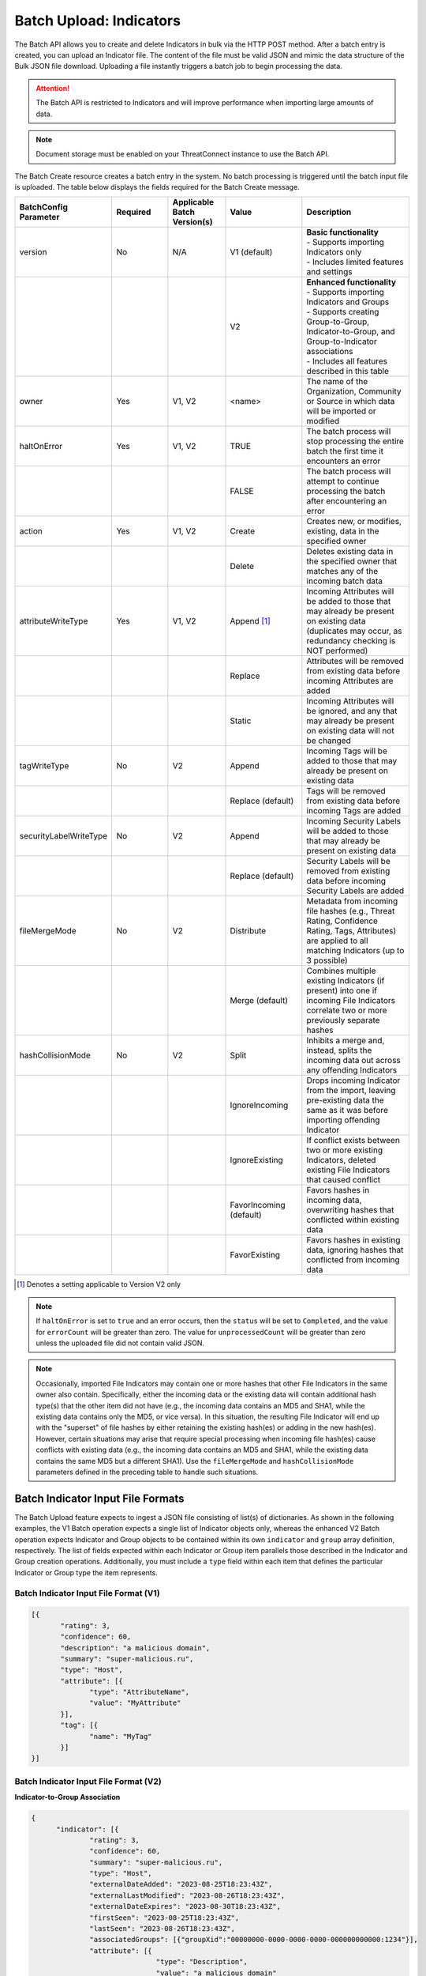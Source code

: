 Batch Upload: Indicators
------------------------

The Batch API allows you to create and delete Indicators in bulk via the HTTP POST method. After a batch entry is created, you can upload an Indicator file. The content of the file must be valid JSON and mimic the data structure of the Bulk JSON file download. Uploading a file instantly triggers a batch job to begin processing the data.

.. attention::
    The Batch API is restricted to Indicators and will improve performance when importing large amounts of data.

.. note::
    Document storage must be enabled on your ThreatConnect instance to use the Batch API.

The Batch Create resource creates a batch entry in the system. No batch processing is triggered until the batch input file is uploaded. The table below displays the fields required for the Batch Create message.

.. list-table::
   :widths: 20 15 15 20 30
   :header-rows: 1

   * - BatchConfig Parameter
     - Required
     - Applicable Batch Version(s)
     - Value
     - Description
   * - version
     - No
     - N/A
     - V1 (default)
     - | **Basic functionality**
       | - Supports importing Indicators only
       | - Includes limited features and settings
   * -
     - 
     - 
     - V2
     - | **Enhanced functionality**
       | - Supports importing Indicators and Groups
       | - Supports creating Group-to-Group, Indicator-to-Group, and Group-to-Indicator associations
       | - Includes all features described in this table
   * - owner
     - Yes
     - V1, V2
     - <name>
     - The name of the Organization, Community or Source in which data will be imported or modified
   * - haltOnError
     - Yes
     - V1, V2
     - TRUE
     - The batch process will stop processing the entire batch the first time it encounters an error
   * - 
     - 
     - 
     - FALSE
     - The batch process will attempt to continue processing the batch after encountering an error
   * - action
     - Yes
     - V1, V2
     - Create
     - Creates new, or modifies, existing, data in the specified owner
   * - 
     - 
     - 
     - Delete
     - Deletes existing data in the specified owner that matches any of the incoming batch data
   * - attributeWriteType
     - Yes
     - V1, V2
     - Append [1]_
     - Incoming Attributes will be added to those that may already be present on existing data (duplicates may occur, as redundancy checking is NOT performed)
   * - 
     - 
     - 
     - Replace
     - Attributes will be removed from existing data before incoming Attributes are added
   * - 
     - 
     - 
     - Static
     - Incoming Attributes will be ignored, and any that may already be present on existing data will not be changed
   * - tagWriteType
     - No
     - V2
     - Append
     - Incoming Tags will be added to those that may already be present on existing data
   * - 
     - 
     - 
     - Replace (default)
     - Tags will be removed from existing data before incoming Tags are added
   * - securityLabelWriteType
     - No
     - V2
     - Append
     - Incoming Security Labels will be added to those that may already be present on existing data
   * - 
     - 
     - 
     - Replace (default)
     - Security Labels will be removed from existing data before incoming Security Labels are added
   * - fileMergeMode
     - No
     - V2
     - Distribute
     - Metadata from incoming file hashes (e.g., Threat Rating, Confidence Rating, Tags, Attributes) are applied to all matching Indicators (up to 3 possible)
   * - 
     - 
     - 
     - Merge (default)
     - Combines multiple existing Indicators (if present) into one if incoming File Indicators correlate two or more previously separate hashes
   * - hashCollisionMode
     - No
     - V2
     - Split
     - Inhibits a merge and, instead, splits the incoming data out across any offending Indicators
   * - 
     - 
     - 
     - IgnoreIncoming
     - Drops incoming Indicator from the import, leaving pre-existing data the same as it was before importing offending Indicator
   * - 
     - 
     - 
     - IgnoreExisting
     - If conflict exists between two or more existing Indicators, deleted existing File Indicators that caused conflict
   * - 
     - 
     - 
     - FavorIncoming (default)
     - Favors hashes in incoming data, overwriting hashes that conflicted within existing data
   * - 
     - 
     - 
     - FavorExisting
     - Favors hashes in existing data, ignoring hashes that conflicted from incoming data

.. [1] Denotes a setting applicable to Version V2 only

.. note::
    If ``haltOnError`` is set to ``true`` and an error occurs, then the ``status`` will be set to ``Completed``, and the value for ``errorCount`` will be greater than zero. The value for ``unprocessedCount`` will be greater than zero unless the uploaded file did not contain valid JSON.

.. note::
    Occasionally, imported File Indicators may contain one or more hashes that other File Indicators in the same owner also contain. Specifically, either the incoming data or the existing data will contain additional hash type(s) that the other item did not have (e.g., the incoming data contains an MD5 and SHA1, while the existing data contains only the MD5, or vice versa). In this situation, the resulting File Indicator will end up with the "superset" of file hashes by either retaining the existing hash(es) or adding in the new hash(es). However, certain situations may arise that require special processing when incoming file hash(es) cause conflicts with existing data (e.g., the incoming data contains an MD5 and SHA1, while the existing data contains the same MD5 but a different SHA1). Use the ``fileMergeMode`` and ``hashCollisionMode`` parameters defined in the preceding table to handle such situations.

Batch Indicator Input File Formats
^^^^^^^^^^^^^^^^^^^^^^^^^^^^^^^^^^

The Batch Upload feature expects to ingest a JSON file consisting of list(s) of dictionaries. As shown in the following examples, the V1 Batch operation expects a single list of Indicator objects only, whereas the enhanced V2 Batch operation expects Indicator and Group objects to be contained within its own ``indicator`` and ``group`` array definition, respectively. The list of fields expected within each Indicator or Group item parallels those described in the Indicator and Group creation operations. Additionally, you must include a ``type`` field within each item that defines the particular Indicator or Group type the item represents.

Batch Indicator Input File Format (V1)
"""""""""""""""""""""""""""""""""""""""

.. code:: json

 [{
        "rating": 3,
        "confidence": 60,
        "description": "a malicious domain",
        "summary": "super-malicious.ru",
        "type": "Host",
        "attribute": [{
               "type": "AttributeName",
               "value": "MyAttribute"
        }],
        "tag": [{
               "name": "MyTag"
        }]
 }]
    
Batch Indicator Input File Format (V2)
"""""""""""""""""""""""""""""""""""""""

**Indicator-to-Group Association**

.. code:: json

    {
          "indicator": [{
                  "rating": 3,
                  "confidence": 60,
                  "summary": "super-malicious.ru",
                  "type": "Host",
                  "externalDateAdded": "2023-08-25T18:23:43Z",
                  "externalLastModified": "2023-08-26T18:23:43Z",
                  "externalDateExpires": "2023-08-30T18:23:43Z",
                  "firstSeen": "2023-08-25T18:23:43Z",
                  "lastSeen": "2023-08-26T18:23:43Z",
                  "associatedGroups": [{"groupXid":"00000000-0000-0000-0000-000000000000:1234"}],
                  "attribute": [{
                                  "type": "Description",
                                  "value": "a malicious domain"
                          }
                  ],
                  "tag": [{
                          "name": "MyTag"
                  }]
          }],
          "group": [{
                  "name": "New Incident",
                  "type": "Incident",
                  "xid": "00000000-0000-0000-0000-000000000000:1234",
                  "eventDate": "2023-08-04T00:00:00Z",
                  "externalDateAdded": "2023-08-25T18:23:43Z",
                  "externalLastModified": "2023-08-26T18:23:43Z",
                  "externalDateExpires": "2023-08-30T18:23:43Z",
                  "firstSeen": "2023-08-25T18:23:43Z",
                  "lastSeen": "2023-08-26T18:23:43Z",
                  "attribute": [{
                          "type": "Description",
                          "displayed": true,
                          "value": "Ryuk C2"
                  }],
                  "tag": [{
                          "name": "MyOtherTag"
                  }]
          }]
    }

.. note::
    The ``externalDateAdded``, ``externalDateLastModified``, ``externalDateExpires``, ``firstSeen``, and ``lastSeen`` fields included in this JSON example and all subsequent examples are optional fields supported only in the v3 API and V2 Batch API. They are not supported in the v2 API or V1 Batch API.

**Group-to-Indicator Association (New Indicator)**

.. code:: json

    {
          "indicator": [{
                  "rating": 3,
                  "confidence": 0,
                  "summary": "host123.com",
                  "type": "Host",
                  "attribute": [{
                                  "type": "Description",
                                  "value": "a malicious domain"
                          }
                  ],
                  "tag": [{
                          "name": "MyTag"
                  }]
          }],
          "group": [{
                  "name": "New Incident with Indicator 1",
                  "type": "Incident",
                  "xid": "00000000-0000-0000-0000-000000000000:0001",
                  "eventDate": "2023-08-04T00:00:00Z",
                  "firstSeen": "2023-08-25T18:23:43Z",
                  "lastSeen": "2023-08-26T18:23:43Z",
                  "attribute": [{
                          "type": "Impact Score",
                          "pinned": true,
                          "value": "57"
                  }],
                  "tag": [{
                          "name": "MyOtherTag"
                  }],
            "associatedIndicators": [
              {
                "summary":"host123.com",
                "indicatorType":"Host"
              }
            ]
          }]
    }

**Group-to-Indicator Association (Existing Indicator)**

.. code:: json

    {
          "group": [{
                  "name": "New Incident with Existing Indicator 1",
                  "type": "Incident",
                  "xid": "00000000-0000-0000-0000-000000000000:0003",
                  "eventDate": "2023-08-04T00:00:00Z",
                  "externalDateAdded": "2023-08-25T18:23:43Z",
                  "externalLastModified": "2023-08-26T18:23:43Z",
                  "externalDateExpires": "2023-08-30T18:23:43Z",
                  "attribute": [{
                          "type": "Description",
                          "displayed": true,
                          "value": "Ryuk C2"
                  }],
                  "tag": [{
                          "name": "MyOtherTag"
                  }],
            "associatedIndicators": [
              {
                "summary":"host123.com",
                "indicatorType":"Host"
              }
            ]

          }]
    }

.. note::
    When creating Group-to-Indicator associations, including the Indicator(s) in the JSON file will improve the efficiency of the batch job. Otherwise, a lookup will need to be made for each Indicator not included in the JSON file.

**Group-to-Group Association**

.. code:: json

    {
          "group": [{
                  "name": "New Incident 2",
                  "type": "Incident",
                  "xid": "00000000-0000-0000-0000-000000000000:0001",
            "associatedGroupXid": ["00000000-0000-0000-0000-000000000000:0002"],
                  "eventDate": "2019-11-26T00:00:00Z",
                  "attribute": [{
                          "type": "Impact Score",
                          "pinned": true,
                          "value": "57"
                  }],
                  "tag": [{
                          "name": "MyOtherTag"
                  }]
          },
        {
                  "name": "New Incident 3",
                  "type": "Incident",
                  "xid": "00000000-0000-0000-0000-000000000000:0002",
                  "eventDate": "2019-11-26T00:00:00Z",
                  "attribute": [{
                          "type": "Description",
                          "displayed": true,
                          "value": "Ryuk C2"
                  }],
                  "tag": [{
                          "name": "MyOtherTag"
                  }]
          }]
    }

.. note::
    File Indicators may have any or all of MD5, SHA1, and/or SHA256 hash values. The hashes may be provided in either of two ways: (1) concatenated using 'space-colon-space' in the Indicator's ``summary`` field, or; (2) presented as individual ``md5``, ``sha1``, and ``sha256`` hash values. The presence of any hashes using this second method will cause the summary field to be ignored during import. For example, you could import a File Indicator with the MD5 hash ``905ad8176a569a36421bf54c04ba7f95``, SHA1 hash ``a52b6986d68cdfac53aa740566cbeade4452124e`` and SHA256 hash ``25bdabd23e349f5e5ea7890795b06d15d842bde1d43135c361e755f748ca05d0`` using either of the following:

    **Option 1**
    
    {
        "summary": "905ad8176a569a36421bf54c04ba7f95: a52b6986d68cdfac53aa740566cbeade4452124e: 25bdabd23e349f5e5ea7890795b06d15d842bde1d43135c361e755f748ca05d0",
        "type": "File",
        ...
    }
    
    **Option 2**
    
    {
        "md5": "905ad8176a569a36421bf54c04ba7f95",
        "sha1": "a52b6986d68cdfac53aa740566cbeade4452124e",
        "sha256": "25bdabd23e349f5e5ea7890795b06d15d842bde1d43135c361e755f748ca05d0",
        "type": "File",
        ...
    }     

.. note::
    Exporting indicators via the `JSON Bulk Reports <https://docs.threatconnect.com/en/latest/rest_api/v2/indicators/indicators.html#json-bulk-reports>`__ endpoint will create a file in this format.

.. warning::
    The maximum number of Indicators that can be created in one batch job is 25,000. If you need to create more Indicators, you will have to use multiple batch jobs.

**Sample Batch Create request**

.. code::

    POST /v2/batch/
    Content-type: application/json; charset=utf-8

    {
      "haltOnError": "false",
      "attributeWriteType": "Replace",
      "action": "Create",
      "owner": "Common Community"
      "version": "V2"
    }

**Server Response on Success**

.. code::

    HTTP/1.1 201 Created
    {
      batchId: "123"
    }

**Server Response on Insufficient Privileges**

.. code::

    HTTP/1.1 403 Forbidden
    {
      status: "Not Authorized",
      description: "Organization not authorized for batch"
    }

**Server Response on Incorrect Settings**

.. code::

    HTTP/1.1 403 Forbidden
    {
      status: "Not Authorized",
      description: "Document storage not enabled for this instance"
    }

**Sample Batch Upload Input File request**

Batch files should be sent as HTTP POST data to a REST endpoint, including the relevant ``batchId``, as shown in the format below.

.. code::

    POST /v2/batch/{batchId}

For example:

.. code::

    POST /v2/batch/123

    Content-Type: application/octet-stream
    Body: The JSON payload goes here.

**Server Response on Success**

.. code::

    HTTP/1.1 202 Accepted
    {
      status: "Queued"
    }

**Server Response on Overlarge Input File**

.. code::

    HTTP/1.1 400 Bad Request
    {
      status: "Invalid",
      description: "File size greater than allowable limit of 2000000"
    }

**Sample Batch Status Check request**

Use this request to check the status of a running batch-upload job. Possible GET response statuses are:

-  Created
-  Queued
-  Running
-  Completed

.. code::

    GET /v2/batch/123

**Server Response on Success (job still running)**

.. code::

    HTTP/1.1 200 OK
    {
      status: "Running"
    }

**Server Response on Success (job finished)**

.. code::

    HTTP/1.1 200 OK
    {
      status: "Completed",
      errorCount: 3420,
      successCount: 405432,
      unprocessCount: 0
    }

**Sample Batch Error Message request**

.. code::

    GET /v2/batch/123/errors

**Server Response on Success (job still running)**

.. code::

    HTTP/1.1 400 Bad Request
    {
      status: "Invalid",
      description: "Batch still in Running state"
    }

**Server Response on Success (job finished)**

.. code::

    HTTP/1.1 200 OK
    Content-Type: application/octet-stream ; boundary=
    Content-Length:
    Content-Encoding: gzip

.. note:: Batch jobs that end in partial failures will have an error file with a response having a 'reason text', which includes Tag, Attribute, or Indicator errors (fail on first).

